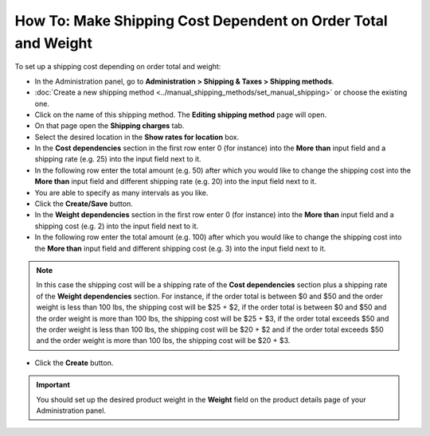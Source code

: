 **************************************************************
How To: Make Shipping Cost Dependent on Order Total and Weight
**************************************************************

To set up a shipping cost depending on order total and weight:

*   In the Administration panel, go to **Administration > Shipping & Taxes > Shipping methods**.
*   :doc:`Create a new shipping method <../manual_shipping_methods/set_manual_shipping>` or choose the existing one.
*   Click on the name of this shipping method. The **Editing shipping method** page will open.
*   On that page open the **Shipping charges** tab.
*   Select the desired location in the **Show rates for location** box.
*   In the **Cost dependencies** section in the first row enter 0 (for instance) into the **More than** input field and a shipping rate (e.g. 25) into the input field next to it.
*   In the following row enter the total amount (e.g. 50) after which you would like to change the shipping cost into the **More than** input field and different shipping rate (e.g. 20) into the input field next to it.
*   You are able to specify as many intervals as you like.
*   Click the **Create/Save** button.
*   In the **Weight dependencies** section in the first row enter 0 (for instance) into the **More than** input field and a shipping cost (e.g. 2) into the input field next to it.
*   In the following row enter the total amount (e.g. 100) after which you would like to change the shipping cost into the **More than** input field and different shipping cost (e.g. 3) into the input field next to it.

.. note::

	In this case the shipping cost will be a shipping rate of the **Cost dependencies** section plus a shipping rate of the **Weight dependencies** section. For instance, if the order total is between $0 and $50 and the order weight is less than 100 lbs, the shipping cost will be $25 + $2, if the order total is between $0 and $50 and the order weight is more than 100 lbs, the shipping cost will be $25 + $3, if the order total exceeds $50 and the order weight is less than 100 lbs, the shipping cost will be $20 + $2 and if the order total exceeds $50 and the order weight is more than 100 lbs, the shipping cost will be $20 + $3.

*   Click the **Create** button.

.. image:: img/cost_and_weight.png
    :align: center
    :alt: Editing shipping method

.. important::

	You should set up the desired product weight in the **Weight** field on the product details page of your Administration panel.